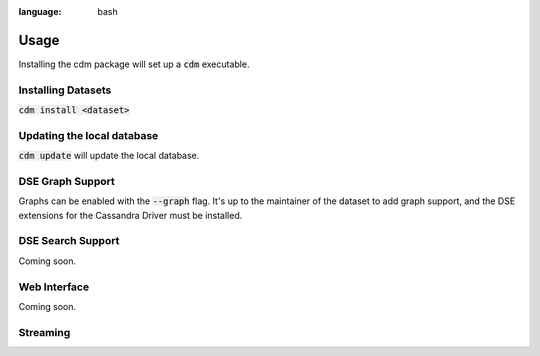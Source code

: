 .. role:: bash(code)
:language: bash

Usage
======

Installing the cdm package will set up a :bash:`cdm` executable.

Installing Datasets
---------------------

:bash:`cdm install <dataset>`

Updating the local database
-----------------------------

:bash:`cdm update` will update the local database.


DSE Graph Support
------------------

Graphs can be enabled with the :bash:`--graph` flag.  It's up to the maintainer of the dataset to add graph support, and the DSE extensions for the Cassandra Driver must be installed.

DSE Search Support
--------------------

Coming soon.

Web Interface
-------------

Coming soon.

Streaming
------------

